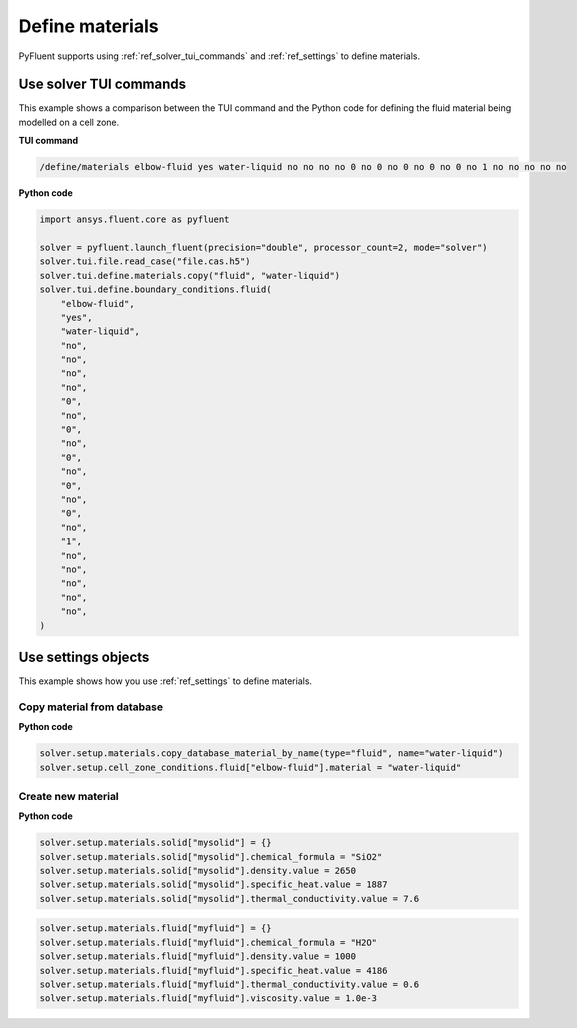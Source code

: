Define materials
==================
PyFluent supports using :ref:`ref_solver_tui_commands` and 
:ref:`ref_settings` to define materials.

Use solver TUI commands
-----------------------
This example shows a comparison between the TUI command and the
Python code for defining the fluid material being modelled on a cell zone.

**TUI command**

.. code:: scheme

    /define/materials elbow-fluid yes water-liquid no no no no 0 no 0 no 0 no 0 no 0 no 1 no no no no no

**Python code**

.. code:: python

    import ansys.fluent.core as pyfluent

    solver = pyfluent.launch_fluent(precision="double", processor_count=2, mode="solver")
    solver.tui.file.read_case("file.cas.h5")
    solver.tui.define.materials.copy("fluid", "water-liquid")
    solver.tui.define.boundary_conditions.fluid(
        "elbow-fluid",
        "yes",
        "water-liquid",
        "no",
        "no",
        "no",
        "no",
        "0",
        "no",
        "0",
        "no",
        "0",
        "no",
        "0",
        "no",
        "0",
        "no",
        "1",
        "no",
        "no",
        "no",
        "no",
        "no",
    )

Use settings objects
--------------------
This example shows how you use :ref:`ref_settings` to define materials.

Copy material from database
~~~~~~~~~~~~~~~~~~~~~~~~~~~

**Python code**

.. code:: python

    solver.setup.materials.copy_database_material_by_name(type="fluid", name="water-liquid")
    solver.setup.cell_zone_conditions.fluid["elbow-fluid"].material = "water-liquid"

Create new material
~~~~~~~~~~~~~~~~~~~

**Python code**

.. code:: python

    solver.setup.materials.solid["mysolid"] = {}
    solver.setup.materials.solid["mysolid"].chemical_formula = "SiO2"
    solver.setup.materials.solid["mysolid"].density.value = 2650
    solver.setup.materials.solid["mysolid"].specific_heat.value = 1887
    solver.setup.materials.solid["mysolid"].thermal_conductivity.value = 7.6

.. code:: python

    solver.setup.materials.fluid["myfluid"] = {}
    solver.setup.materials.fluid["myfluid"].chemical_formula = "H2O"
    solver.setup.materials.fluid["myfluid"].density.value = 1000
    solver.setup.materials.fluid["myfluid"].specific_heat.value = 4186
    solver.setup.materials.fluid["myfluid"].thermal_conductivity.value = 0.6
    solver.setup.materials.fluid["myfluid"].viscosity.value = 1.0e-3